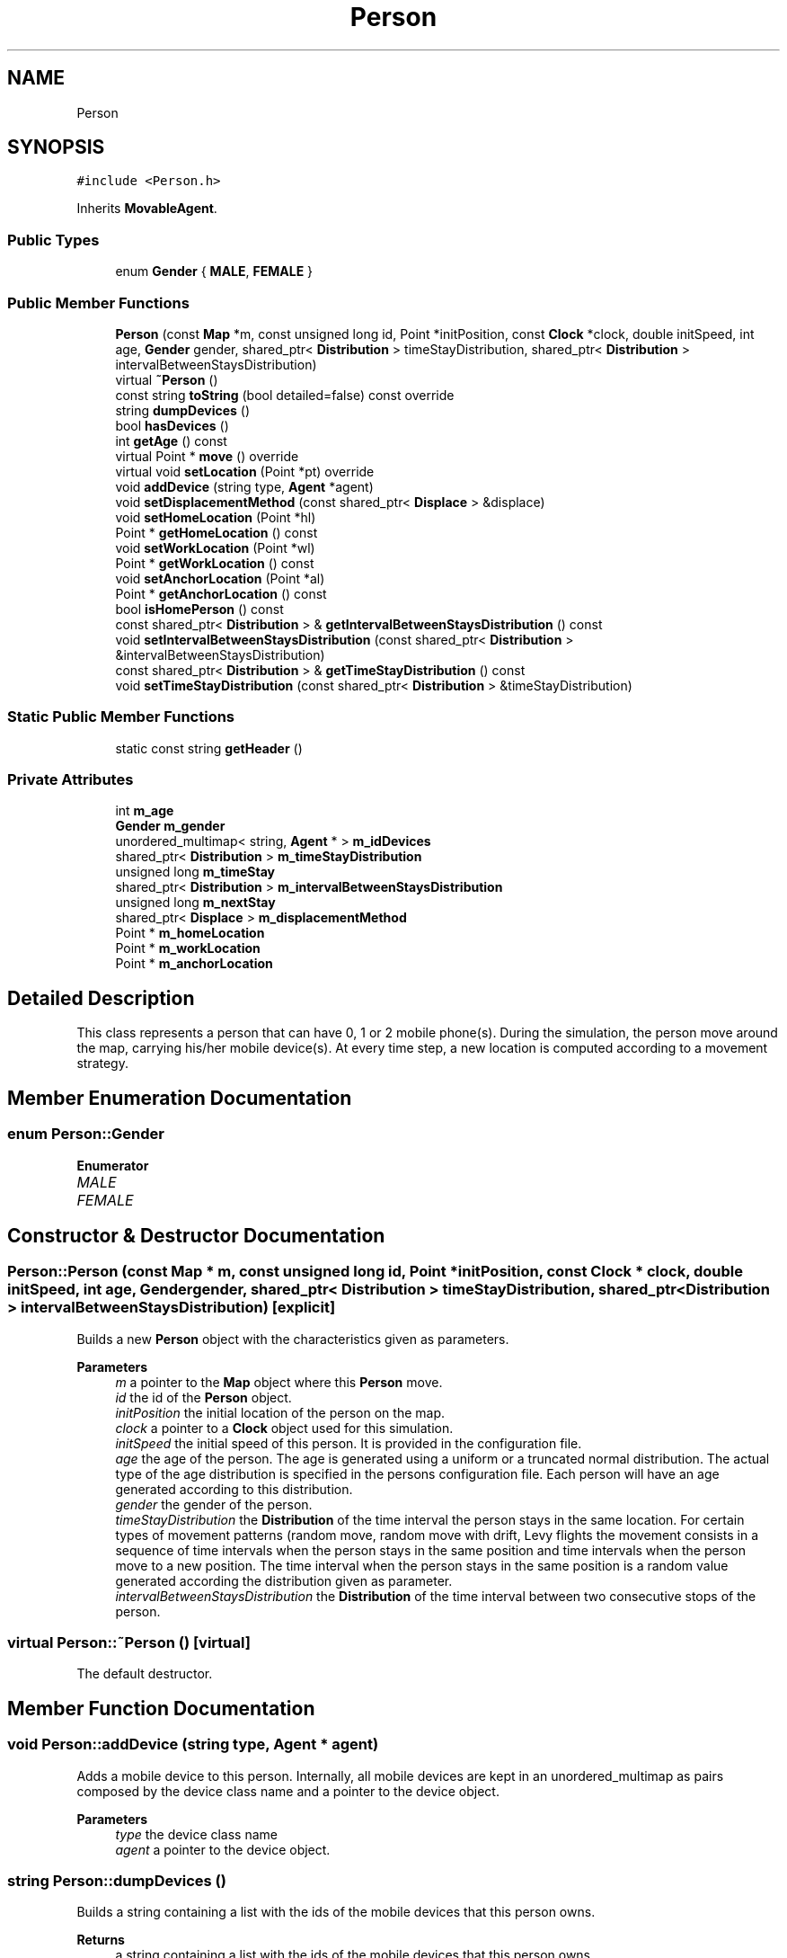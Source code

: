 .TH "Person" 3 "Thu May 20 2021" "Simulator" \" -*- nroff -*-
.ad l
.nh
.SH NAME
Person
.SH SYNOPSIS
.br
.PP
.PP
\fC#include <Person\&.h>\fP
.PP
Inherits \fBMovableAgent\fP\&.
.SS "Public Types"

.in +1c
.ti -1c
.RI "enum \fBGender\fP { \fBMALE\fP, \fBFEMALE\fP }"
.br
.in -1c
.SS "Public Member Functions"

.in +1c
.ti -1c
.RI "\fBPerson\fP (const \fBMap\fP *m, const unsigned long id, Point *initPosition, const \fBClock\fP *clock, double initSpeed, int age, \fBGender\fP gender, shared_ptr< \fBDistribution\fP > timeStayDistribution, shared_ptr< \fBDistribution\fP > intervalBetweenStaysDistribution)"
.br
.ti -1c
.RI "virtual \fB~Person\fP ()"
.br
.ti -1c
.RI "const string \fBtoString\fP (bool detailed=false) const override"
.br
.ti -1c
.RI "string \fBdumpDevices\fP ()"
.br
.ti -1c
.RI "bool \fBhasDevices\fP ()"
.br
.ti -1c
.RI "int \fBgetAge\fP () const"
.br
.ti -1c
.RI "virtual Point * \fBmove\fP () override"
.br
.ti -1c
.RI "virtual void \fBsetLocation\fP (Point *pt) override"
.br
.ti -1c
.RI "void \fBaddDevice\fP (string type, \fBAgent\fP *agent)"
.br
.ti -1c
.RI "void \fBsetDisplacementMethod\fP (const shared_ptr< \fBDisplace\fP > &displace)"
.br
.ti -1c
.RI "void \fBsetHomeLocation\fP (Point *hl)"
.br
.ti -1c
.RI "Point * \fBgetHomeLocation\fP () const"
.br
.ti -1c
.RI "void \fBsetWorkLocation\fP (Point *wl)"
.br
.ti -1c
.RI "Point * \fBgetWorkLocation\fP () const"
.br
.ti -1c
.RI "void \fBsetAnchorLocation\fP (Point *al)"
.br
.ti -1c
.RI "Point * \fBgetAnchorLocation\fP () const"
.br
.ti -1c
.RI "bool \fBisHomePerson\fP () const"
.br
.ti -1c
.RI "const shared_ptr< \fBDistribution\fP > & \fBgetIntervalBetweenStaysDistribution\fP () const"
.br
.ti -1c
.RI "void \fBsetIntervalBetweenStaysDistribution\fP (const shared_ptr< \fBDistribution\fP > &intervalBetweenStaysDistribution)"
.br
.ti -1c
.RI "const shared_ptr< \fBDistribution\fP > & \fBgetTimeStayDistribution\fP () const"
.br
.ti -1c
.RI "void \fBsetTimeStayDistribution\fP (const shared_ptr< \fBDistribution\fP > &timeStayDistribution)"
.br
.in -1c
.SS "Static Public Member Functions"

.in +1c
.ti -1c
.RI "static const string \fBgetHeader\fP ()"
.br
.in -1c
.SS "Private Attributes"

.in +1c
.ti -1c
.RI "int \fBm_age\fP"
.br
.ti -1c
.RI "\fBGender\fP \fBm_gender\fP"
.br
.ti -1c
.RI "unordered_multimap< string, \fBAgent\fP * > \fBm_idDevices\fP"
.br
.ti -1c
.RI "shared_ptr< \fBDistribution\fP > \fBm_timeStayDistribution\fP"
.br
.ti -1c
.RI "unsigned long \fBm_timeStay\fP"
.br
.ti -1c
.RI "shared_ptr< \fBDistribution\fP > \fBm_intervalBetweenStaysDistribution\fP"
.br
.ti -1c
.RI "unsigned long \fBm_nextStay\fP"
.br
.ti -1c
.RI "shared_ptr< \fBDisplace\fP > \fBm_displacementMethod\fP"
.br
.ti -1c
.RI "Point * \fBm_homeLocation\fP"
.br
.ti -1c
.RI "Point * \fBm_workLocation\fP"
.br
.ti -1c
.RI "Point * \fBm_anchorLocation\fP"
.br
.in -1c
.SH "Detailed Description"
.PP 
This class represents a person that can have 0, 1 or 2 mobile phone(s)\&. During the simulation, the person move around the map, carrying his/her mobile device(s)\&. At every time step, a new location is computed according to a movement strategy\&. 
.SH "Member Enumeration Documentation"
.PP 
.SS "enum \fBPerson::Gender\fP"

.PP
\fBEnumerator\fP
.in +1c
.TP
\fB\fIMALE \fP\fP
.TP
\fB\fIFEMALE \fP\fP
.SH "Constructor & Destructor Documentation"
.PP 
.SS "Person::Person (const \fBMap\fP * m, const unsigned long id, Point * initPosition, const \fBClock\fP * clock, double initSpeed, int age, \fBGender\fP gender, shared_ptr< \fBDistribution\fP > timeStayDistribution, shared_ptr< \fBDistribution\fP > intervalBetweenStaysDistribution)\fC [explicit]\fP"
Builds a new \fBPerson\fP object with the characteristics given as parameters\&. 
.PP
\fBParameters\fP
.RS 4
\fIm\fP a pointer to the \fBMap\fP object where this \fBPerson\fP move\&. 
.br
\fIid\fP the id of the \fBPerson\fP object\&. 
.br
\fIinitPosition\fP the initial location of the person on the map\&. 
.br
\fIclock\fP a pointer to a \fBClock\fP object used for this simulation\&. 
.br
\fIinitSpeed\fP the initial speed of this person\&. It is provided in the configuration file\&. 
.br
\fIage\fP the age of the person\&. The age is generated using a uniform or a truncated normal distribution\&. The actual type of the age distribution is specified in the persons configuration file\&. Each person will have an age generated according to this distribution\&. 
.br
\fIgender\fP the gender of the person\&. 
.br
\fItimeStayDistribution\fP the \fBDistribution\fP of the time interval the person stays in the same location\&. For certain types of movement patterns (random move, random move with drift, Levy flights the movement consists in a sequence of time intervals when the person stays in the same position and time intervals when the person move to a new position\&. The time interval when the person stays in the same position is a random value generated according the distribution given as parameter\&. 
.br
\fIintervalBetweenStaysDistribution\fP the \fBDistribution\fP of the time interval between two consecutive stops of the person\&. 
.RE
.PP

.SS "virtual Person::~Person ()\fC [virtual]\fP"
The default destructor\&. 
.SH "Member Function Documentation"
.PP 
.SS "void Person::addDevice (string type, \fBAgent\fP * agent)"
Adds a mobile device to this person\&. Internally, all mobile devices are kept in an unordered_multimap as pairs composed by the device class name and a pointer to the device object\&. 
.PP
\fBParameters\fP
.RS 4
\fItype\fP the device class name 
.br
\fIagent\fP a pointer to the device object\&. 
.RE
.PP

.SS "string Person::dumpDevices ()"
Builds a string containing a list with the ids of the mobile devices that this person owns\&. 
.PP
\fBReturns\fP
.RS 4
a string containing a list with the ids of the mobile devices that this person owns\&. 
.RE
.PP

.SS "int Person::getAge () const"
Returns the age of the person\&. 
.PP
\fBReturns\fP
.RS 4
the age of the person\&. 
.RE
.PP

.SS "Point* Person::getAnchorLocation () const"
Returns the anchor location of the person when a home-work displacement pattern is used for simulation\&. For other displacement patterns this method return nullptr\&. An anchor point is optional in the home-work displacement pattern and is a place visited by a person in his/her trip from the work location to the home location\&. Once reached this point, the person will stay here for a period of time and then goes toward the home location\&. Information about the anchor points are read from the simulation configuration file\&. The details about how to anchor point locations are generated, the trajectory work location - anchor location - home location can be found in the documentation of the \fBHomeWorkScenario\fP\&.
.PP
\fBReturns\fP
.RS 4
a pointer to a Point object representing the anchor location of the person\&. 
.RE
.PP

.SS "static const string Person::getHeader ()\fC [static]\fP"
Builds a string with the column names of the values included in the result of the \fBtoString()\fP method\&. 
.PP
\fBReturns\fP
.RS 4
a string with the column names of the values included in the result of the \fBtoString()\fP method\&. 
.RE
.PP

.SS "Point* Person::getHomeLocation () const"
Returns the home location of the person in case a home-work displacement pattern is used for simulation and nullptr otherwise\&. 
.PP
\fBReturns\fP
.RS 4
the home location of the person in case a home-work displacement pattern is used for simulation and nullptr otherwise\&. 
.RE
.PP

.SS "const shared_ptr<\fBDistribution\fP>& Person::getIntervalBetweenStaysDistribution () const"
Returns a shared pointer to a \fBDistribution\fP object representing the probability distribution of the time interval between two consecutive stops of a person\&. This time interval is generated as a random value using a distribution specified by the user in the simulation configuration file\&. Currently, only the exponential distribution is accepted\&. 
.PP
\fBReturns\fP
.RS 4
a reference to a shared_ptr<Distribution> object representing the probability distribution of the time interval between two consecutive stops of a person\&. 
.RE
.PP

.SS "const shared_ptr<\fBDistribution\fP>& Person::getTimeStayDistribution () const"
Returns a shared pointer to a \fBDistribution\fP object representing the probability distribution of the time interval a person stays in the same location\&. This time interval is generated as a random value using a distribution specified by the user in the simulation configuration file\&. Currently, only the normal and uniform distributions are accepted\&. 
.PP
\fBReturns\fP
.RS 4
a reference to ashared_ptr<Distribution> object representing the probability distribution of the time interval a person stops in the same location\&. 
.RE
.PP

.SS "Point* Person::getWorkLocation () const"
Returns the work location of the person in case a home-work displacement pattern is used for simulation and nullptr otherwise\&. 
.PP
\fBReturns\fP
.RS 4
the work location of the person in case a home-work displacement pattern is used for simulation and nullptr otherwise\&. 
.RE
.PP

.SS "bool Person::hasDevices ()"
Returns true if this person has at least one mobile device, false otherwise\&. 
.PP
\fBReturns\fP
.RS 4
true if this person has at least one mobile device, false otherwise\&. 
.RE
.PP

.SS "bool Person::isHomePerson () const"
Returns true if this person is a person who follows a home-work trajectory\&. Even for the home-work simulation scenario, a number of persons will move randomly on the map\&. For there persons, the method will return false\&. The number of such persons who move randomly is given (as a proportion) in the simulation configuration file\&. 
.PP
\fBReturns\fP
.RS 4
true if the person follow a home-work trajectory, false otherwise\&. 
.RE
.PP

.SS "virtual Point* Person::move ()\fC [override]\fP, \fC [virtual]\fP"
This method is called at every time step\&. It computes a new location on the map, according to a movement pattern\&. The direction and the length of the step is determined by the displacement strategy set at the \fBPerson\fP creation and currently four strategies are supported \fBRandomWalkDisplacement\fP, \fBRandomWalkDriftDisplacement\fP, \fBLevyFlightDisplacement\fP and \fBHomeWorkDisplacement\fP\&. 
.PP
\fBReturns\fP
.RS 4
the final location after the displacement\&. 
.RE
.PP

.PP
Implements \fBMovableAgent\fP\&.
.SS "void Person::setAnchorLocation (Point * al)"
Sets the anchor location of the person when a home-work displacement pattern is used for simulation\&. For other displacement patterns this method is not used\&. An anchor point is optional in the home-work displacement pattern and is a place visited by a person in his/her trip from the work location to the home location\&. Once reached this point, the person will stay here for a period of time and then goes toward the home location\&. Information about the anchor points are read from the simulation configuration file\&. The details about how to anchor point locations are generated, the trajectory work location - anchor location - home location can be found in the documentation of the \fBHomeWorkScenario\fP\&. 
.PP
\fBParameters\fP
.RS 4
\fIal\fP a pointer to a Point object representing the anchor location of the person\&. 
.RE
.PP

.SS "void Person::setDisplacementMethod (const shared_ptr< \fBDisplace\fP > & displace)"
Sets the displacement pattern of the person\&. 
.PP
\fBParameters\fP
.RS 4
\fIdisplace\fP a reference to a shared_ptr<Displace> pointer to the displacement pattern object\&. \fBDisplace\fP is an abstract class, and this method is actually called with a concrete implementation of it\&. 
.RE
.PP

.SS "void Person::setHomeLocation (Point * hl)"
Sets the home location of the person when a home-work displacement pattern is used for simulation\&. For other displacement patterns this method is not used\&. 
.PP
\fBParameters\fP
.RS 4
\fIhl\fP a pointer to a Point object representing the home location of the person\&. 
.RE
.PP

.SS "void Person::setIntervalBetweenStaysDistribution (const shared_ptr< \fBDistribution\fP > & intervalBetweenStaysDistribution)"
Sets the probability distribution of the time interval between two consecutive stops of a person\&. 
.PP
\fBParameters\fP
.RS 4
\fIintervalBetweenStaysDistribution\fP a reference to a shared pointer to a \fBDistribution\fP object representing the probability distribution of the time interval between two consecutive stops of a person\&. This time interval is generated as a random value using a distribution specified by the user in the simulation configuration file\&. Currently, only the exponential distribution is accepted\&. This method is currently used to set this pointer to nullptr for a home-work displacement scenario, for the persons that move randomly on the map\&. For the other displacement patterns this distribution is set by the constructor of the \fBPerson\fP class\&. 
.RE
.PP

.SS "virtual void Person::setLocation (Point * pt)\fC [override]\fP, \fC [virtual]\fP"
Sets the location of the person on the map\&. 
.PP
\fBParameters\fP
.RS 4
\fIpt\fP a pointer to a Point object that represent the location of the person on the map\&. If the person has mobile devices (phones, tablets) this function calls \fBsetLocation()\fP for all mobile devices too\&. 
.RE
.PP

.PP
Reimplemented from \fBLocatableAgent\fP\&.
.SS "void Person::setTimeStayDistribution (const shared_ptr< \fBDistribution\fP > & timeStayDistribution)"
Sets the probability distribution of the time interval a person stops in the same location\&. 
.PP
\fBParameters\fP
.RS 4
\fItimeStayDistribution\fP a shared pointer to a \fBDistribution\fP object representing the probability distribution of the time interval a person stops in the same location\&. This time interval is generated as a random value using a distribution specified by the user in the simulation configuration file\&. Currently, only the normal and uniform distributions are accepted\&. This method is currently used to set this pointer to nullptr for a home-work displacement scenario, for the persons that move randomly on the map\&. For the other displacement patterns this distribution is set by the constructor of the \fBPerson\fP class\&. 
.RE
.PP

.SS "void Person::setWorkLocation (Point * wl)"
Sets the work location of the person when a home-work displacement pattern is used for simulation\&. For other displacement patterns this method is not used\&. 
.PP
\fBParameters\fP
.RS 4
\fIwl\fP a pointer to a Point object representing the work location of the person\&. 
.RE
.PP

.SS "const string Person::toString (bool detailed = \fCfalse\fP) const\fC [override]\fP, \fC [virtual]\fP"
Builds a string with the most relevant information of the class\&. It is useful to output the description of a person to the console or to a file\&. Currently, the value of the \fCdetailed\fP parameter is ignored\&. 
.PP
\fBParameters\fP
.RS 4
\fIdetailed\fP the value of this parameter is ignored\&. 
.RE
.PP
\fBReturns\fP
.RS 4
a string object containing the id, coordinates of the location of the person, speed of movement, age, gender, and the ids of the devices held by this person\&. 
.RE
.PP

.PP
Reimplemented from \fBMovableAgent\fP\&.
.SH "Member Data Documentation"
.PP 
.SS "int Person::m_age\fC [private]\fP"

.SS "Point* Person::m_anchorLocation\fC [private]\fP"

.SS "shared_ptr<\fBDisplace\fP> Person::m_displacementMethod\fC [private]\fP"

.SS "\fBGender\fP Person::m_gender\fC [private]\fP"

.SS "Point* Person::m_homeLocation\fC [private]\fP"

.SS "unordered_multimap<string, \fBAgent\fP*> Person::m_idDevices\fC [private]\fP"

.SS "shared_ptr<\fBDistribution\fP> Person::m_intervalBetweenStaysDistribution\fC [private]\fP"

.SS "unsigned long Person::m_nextStay\fC [private]\fP"

.SS "unsigned long Person::m_timeStay\fC [private]\fP"

.SS "shared_ptr<\fBDistribution\fP> Person::m_timeStayDistribution\fC [private]\fP"

.SS "Point* Person::m_workLocation\fC [private]\fP"


.SH "Author"
.PP 
Generated automatically by Doxygen for Simulator from the source code\&.
